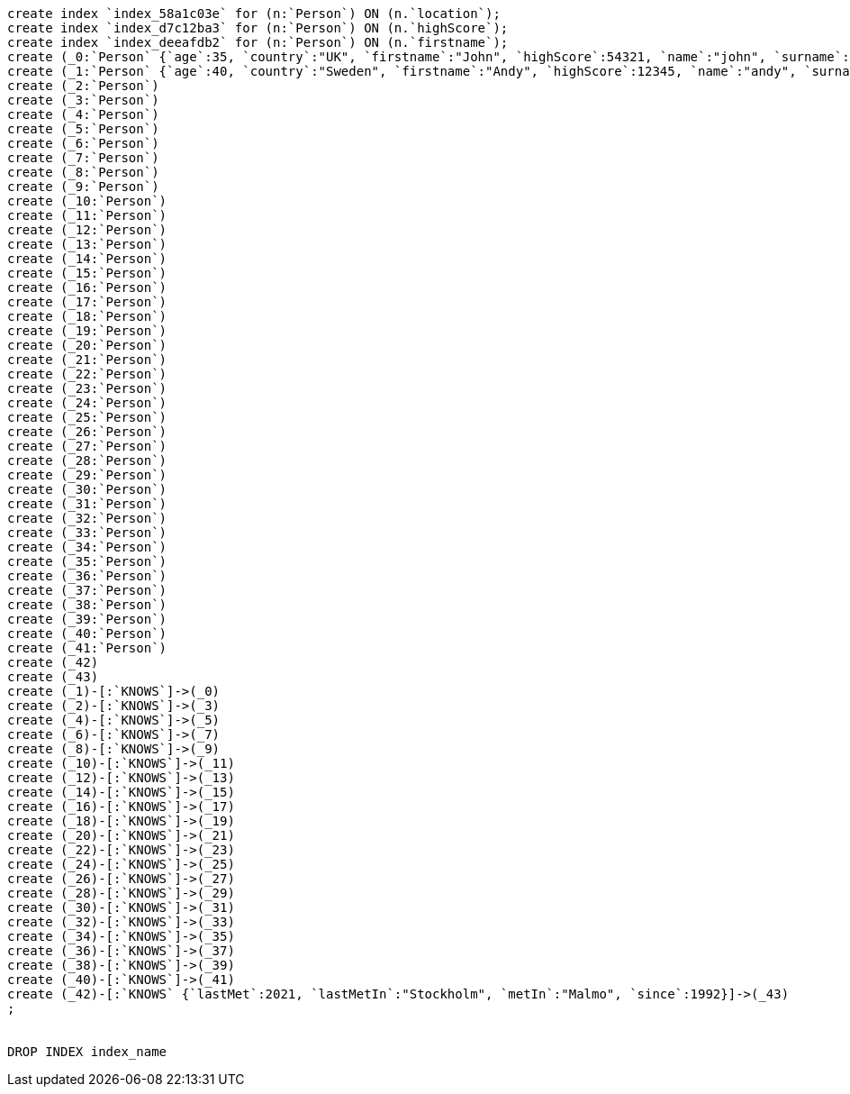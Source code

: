 [console]
----
create index `index_58a1c03e` for (n:`Person`) ON (n.`location`);
create index `index_d7c12ba3` for (n:`Person`) ON (n.`highScore`);
create index `index_deeafdb2` for (n:`Person`) ON (n.`firstname`);
create (_0:`Person` {`age`:35, `country`:"UK", `firstname`:"John", `highScore`:54321, `name`:"john", `surname`:"Smith"})
create (_1:`Person` {`age`:40, `country`:"Sweden", `firstname`:"Andy", `highScore`:12345, `name`:"andy", `surname`:"Jones"})
create (_2:`Person`)
create (_3:`Person`)
create (_4:`Person`)
create (_5:`Person`)
create (_6:`Person`)
create (_7:`Person`)
create (_8:`Person`)
create (_9:`Person`)
create (_10:`Person`)
create (_11:`Person`)
create (_12:`Person`)
create (_13:`Person`)
create (_14:`Person`)
create (_15:`Person`)
create (_16:`Person`)
create (_17:`Person`)
create (_18:`Person`)
create (_19:`Person`)
create (_20:`Person`)
create (_21:`Person`)
create (_22:`Person`)
create (_23:`Person`)
create (_24:`Person`)
create (_25:`Person`)
create (_26:`Person`)
create (_27:`Person`)
create (_28:`Person`)
create (_29:`Person`)
create (_30:`Person`)
create (_31:`Person`)
create (_32:`Person`)
create (_33:`Person`)
create (_34:`Person`)
create (_35:`Person`)
create (_36:`Person`)
create (_37:`Person`)
create (_38:`Person`)
create (_39:`Person`)
create (_40:`Person`)
create (_41:`Person`)
create (_42)
create (_43)
create (_1)-[:`KNOWS`]->(_0)
create (_2)-[:`KNOWS`]->(_3)
create (_4)-[:`KNOWS`]->(_5)
create (_6)-[:`KNOWS`]->(_7)
create (_8)-[:`KNOWS`]->(_9)
create (_10)-[:`KNOWS`]->(_11)
create (_12)-[:`KNOWS`]->(_13)
create (_14)-[:`KNOWS`]->(_15)
create (_16)-[:`KNOWS`]->(_17)
create (_18)-[:`KNOWS`]->(_19)
create (_20)-[:`KNOWS`]->(_21)
create (_22)-[:`KNOWS`]->(_23)
create (_24)-[:`KNOWS`]->(_25)
create (_26)-[:`KNOWS`]->(_27)
create (_28)-[:`KNOWS`]->(_29)
create (_30)-[:`KNOWS`]->(_31)
create (_32)-[:`KNOWS`]->(_33)
create (_34)-[:`KNOWS`]->(_35)
create (_36)-[:`KNOWS`]->(_37)
create (_38)-[:`KNOWS`]->(_39)
create (_40)-[:`KNOWS`]->(_41)
create (_42)-[:`KNOWS` {`lastMet`:2021, `lastMetIn`:"Stockholm", `metIn`:"Malmo", `since`:1992}]->(_43)
;


DROP INDEX index_name
----